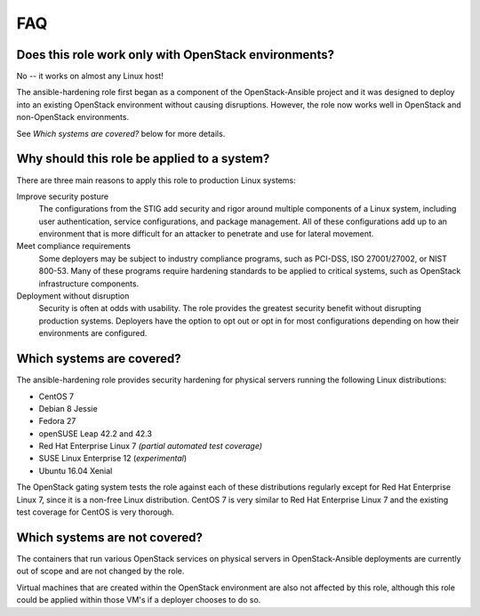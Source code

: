FAQ
===

Does this role work only with OpenStack environments?
-----------------------------------------------------

No -- it works on almost any Linux host!

The ansible-hardening role first began as a component of the
OpenStack-Ansible project and it was designed to deploy into an existing
OpenStack environment without causing disruptions. However, the role now works
well in OpenStack and non-OpenStack environments.

See *Which systems are covered?* below for more details.

Why should this role be applied to a system?
--------------------------------------------

There are three main reasons to apply this role to production Linux systems:

Improve security posture
  The configurations from the STIG add security and rigor around multiple
  components of a Linux system, including user authentication, service
  configurations, and package management. All of these configurations add up
  to an environment that is more difficult for an attacker to penetrate and use
  for lateral movement.

Meet compliance requirements
  Some deployers may be subject to industry compliance programs, such as
  PCI-DSS, ISO 27001/27002, or NIST 800-53. Many of these programs require
  hardening standards to be applied to critical systems, such as OpenStack
  infrastructure components.

Deployment without disruption
  Security is often at odds with usability. The role provides the greatest
  security benefit without disrupting production systems. Deployers have the
  option to opt out or opt in for most configurations depending on how their
  environments are configured.

Which systems are covered?
--------------------------------------------------------

The ansible-hardening role provides security hardening for physical
servers running the following Linux distributions:

* CentOS 7
* Debian 8 Jessie
* Fedora 27
* openSUSE Leap 42.2 and 42.3
* Red Hat Enterprise Linux 7 *(partial automated test coverage)*
* SUSE Linux Enterprise 12 (*experimental*)
* Ubuntu 16.04 Xenial

The OpenStack gating system tests the role against each of these distributions
regularly except for Red Hat Enterprise Linux 7, since it is a non-free
Linux distribution. CentOS 7 is very similar to Red Hat Enterprise Linux 7 and
the existing test coverage for CentOS is very thorough.

Which systems are not covered?
------------------------------

The containers that run various OpenStack services on physical servers in
OpenStack-Ansible deployments are currently out of scope and are not changed
by the role.

Virtual machines that are created within the OpenStack environment are also
not affected by this role, although this role could be applied within those
VM's if a deployer chooses to do so.
